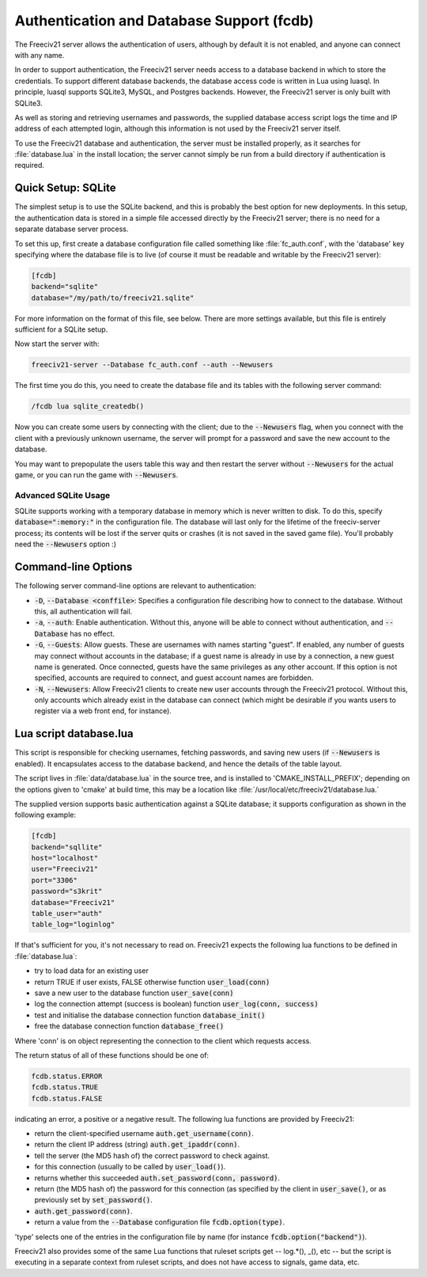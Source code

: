 Authentication and Database Support (fcdb)
******************************************

The Freeciv21 server allows the authentication of users, although by default it is not enabled, and anyone can
connect with any name.

In order to support authentication, the Freeciv21 server needs access to a database backend in which to store
the credentials. To support different database backends, the database access code is written in Lua using
luasql. In principle, luasql supports SQLite3, MySQL, and Postgres backends. However, the Freeciv21 server is
only built with SQLite3.

As well as storing and retrieving usernames and passwords, the supplied database access script logs the time
and IP address of each attempted login, although this information is not used by the Freeciv21 server itself.

To use the Freeciv21 database and authentication, the server must be installed properly, as it searches for
:file:`database.lua` in the install location; the server cannot simply be run from a build directory if
authentication is required.

Quick Setup: SQLite
===================

The simplest setup is to use the SQLite backend, and this is probably the best option for new deployments. In
this setup, the authentication data is stored in a simple file accessed directly by the Freeciv21 server;
there is no need for a separate database server process.

To set this up, first create a database configuration file called something like :file:`fc_auth.conf`, with
the 'database' key specifying where the database file is to live (of course it must be readable and writable
by the Freeciv21 server):

.. code-block:: rst

    [fcdb]
    backend="sqlite"
    database="/my/path/to/freeciv21.sqlite"


For more information on the format of this file, see below. There are more settings available, but this file
is entirely sufficient for a SQLite setup.

Now start the server with:

.. code-block:: rst

    freeciv21-server --Database fc_auth.conf --auth --Newusers


The first time you do this, you need to create the database file and its tables with the following server
command:

.. code-block:: rst

    /fcdb lua sqlite_createdb()


Now you can create some users by connecting with the client; due to the :code:`--Newusers` flag, when you
connect with the client with a previously unknown username, the server will prompt for a password and save the
new account to the database.

You may want to prepopulate the users table this way and then restart the server without :code:`--Newusers`
for the actual game, or you can run the game with :code:`--Newusers`.

Advanced SQLite Usage
---------------------

SQLite supports working with a temporary database in memory which is never written to disk. To do this,
specify :code:`database=":memory:"` in the configuration file. The database will last only for the lifetime of
the freeciv-server process; its contents will be lost if the server quits or crashes (it is not saved in the
saved game file). You'll probably need the :code:`--Newusers` option :)

Command-line Options
====================

The following server command-line options are relevant to authentication:

* :code:`-D`, :code:`--Database <conffile>`: Specifies a configuration file describing how to connect to the
  database. Without this, all authentication will fail.
* :code:`-a`, :code:`--auth`: Enable authentication. Without this, anyone will be able to connect without
  authentication, and :code:`--Database` has no effect.
* :code:`-G`, :code:`--Guests`: Allow guests. These are usernames with names starting "guest". If enabled, any
  number of guests may connect without accounts in the database; if a guest name is already in use by a
  connection, a new guest name is generated. Once connected, guests have the same privileges as any other
  account. If this option is not specified, accounts are required to connect, and guest account names are
  forbidden.
* :code:`-N`, :code:`--Newusers`: Allow Freeciv21 clients to create new user accounts through the Freeciv21
  protocol. Without this, only accounts which already exist in the database can connect (which might be
  desirable if you wants users to register via a web front end, for instance).

Lua script database.lua
=======================

This script is responsible for checking usernames, fetching passwords, and saving new users (if
:code:`--Newusers` is enabled). It encapsulates access to the database backend, and hence the details of the
table layout.

The script lives in :file:`data/database.lua` in the source tree, and is installed to 'CMAKE_INSTALL_PREFIX';
depending on the options given to 'cmake' at build time, this may be a location like
:file:`/usr/local/etc/freeciv21/database.lua.`

The supplied version supports basic authentication against a SQLite database; it supports configuration as
shown in the following example:

.. code-block:: rst

    [fcdb]
    backend="sqllite"
    host="localhost"
    user="Freeciv21"
    port="3306"
    password="s3krit"
    database="Freeciv21"
    table_user="auth"
    table_log="loginlog"


If that's sufficient for you, it's not necessary to read on.  Freeciv21 expects the following lua functions
to be defined in :file:`database.lua`:

* try to load data for an existing user
* return TRUE if user exists, FALSE otherwise function :code:`user_load(conn)`
* save a new user to the database function :code:`user_save(conn)`
* log the connection attempt (success is boolean) function :code:`user_log(conn, success)`
* test and initialise the database connection function :code:`database_init()`
* free the database connection function :code:`database_free()`

Where 'conn' is on object representing the connection to the client which requests access.

The return status of all of these functions should be one of:

.. code-block:: rst

    fcdb.status.ERROR
    fcdb.status.TRUE
    fcdb.status.FALSE


indicating an error, a positive or a negative result. The following lua functions are provided by Freeciv21:

* return the client-specified username :code:`auth.get_username(conn)`.
* return the client IP address (string) :code:`auth.get_ipaddr(conn)`.
* tell the server (the MD5 hash of) the correct password to check against.
* for this connection (usually to be called by :code:`user_load()`).
* returns whether this succeeded :code:`auth.set_password(conn, password)`.
* return (the MD5 hash of) the password for this connection (as specified by the client in :code:`user_save()`,
  or as previously set by :code:`set_password()`.
* :code:`auth.get_password(conn)`.
* return a value from the :code:`--Database` configuration file :code:`fcdb.option(type)`.

'type' selects one of the entries in the configuration file by name (for instance :code:`fcdb.option("backend")`).

Freeciv21 also provides some of the same Lua functions that ruleset scripts get -- log.*(), _(), etc -- but
the script is executing in a separate context from ruleset scripts, and does not have access to signals, game
data, etc.
